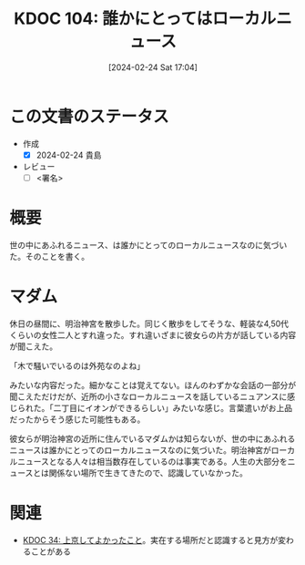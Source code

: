 :properties:
:ID: 20240224T170414
:end:
#+title:      KDOC 104: 誰かにとってはローカルニュース
#+date:       [2024-02-24 Sat 17:04]
#+filetags:   :draft:essay:
#+identifier: 20240224T170414

# (denote-rename-file-using-front-matter (buffer-file-name) 0)
# (org-roam-tag-remove)
# (org-roam-tag-add)

# ====ポリシー。
# 1ファイル1アイデア。
# 1ファイルで内容を完結させる。
# 常にほかのエントリとリンクする。
# 自分の言葉を使う。
# 参考文献を残しておく。
# 自分の考えを加える。
# 構造を気にしない。
# エントリ間の接続を発見したら、接続エントリを追加する。カード間にあるリンクの関係を説明するカード。
# アイデアがまとまったらアウトラインエントリを作成する。リンクをまとめたエントリ。
# エントリを削除しない。古いカードのどこが悪いかを説明する新しいカードへのリンクを追加する。
# 恐れずにカードを追加する。無意味の可能性があっても追加しておくことが重要。

* この文書のステータス
- 作成
  - [X] 2024-02-24 貴島
- レビュー
  - [ ] <署名>
# (progn (kill-line -1) (insert (format "  - [X] %s 貴島" (format-time-string "%Y-%m-%d"))))

# 関連をつけた。
# タイトルがフォーマット通りにつけられている。
# 内容をブラウザに表示して読んだ(作成とレビューのチェックは同時にしない)。
# 文脈なく読めるのを確認した。
# おばあちゃんに説明できる。
# いらない見出しを削除した。
# タグを適切にした。
# すべてのコメントを削除した。
* 概要
世の中にあふれるニュース、は誰かにとってのローカルニュースなのに気づいた。そのことを書く。
* マダム
休日の昼間に、明治神宮を散歩した。同じく散歩をしてそうな、軽装な4,50代くらいの女性二人とすれ違った。すれ違いざまに彼女らの片方が話している内容が聞こえた。

「木で騒いでいるのは外苑なのよね」

みたいな内容だった。細かなことは覚えてない。ほんのわずかな会話の一部分が聞こえただけだが、近所の小さなローカルニュースを話しているニュアンスに感じられた。「二丁目にイオンができるらしい」みたいな感じ。言葉遣いがお上品だったからそう感じた可能性もある。

彼女らが明治神宮の近所に住んでいるマダムかは知らないが、世の中にあふれるニュースは誰かにとってのローカルニュースなのに気づいた。明治神宮がローカルニュースとなる人々は相当数存在しているのは事実である。人生の大部分をニュースとは関係ない場所で生きてきたので、認識していなかった。

* 関連
- [[id:20231008T122341][KDOC 34: 上京してよかったこと]]。実在する場所だと認識すると見方が変わることがある
